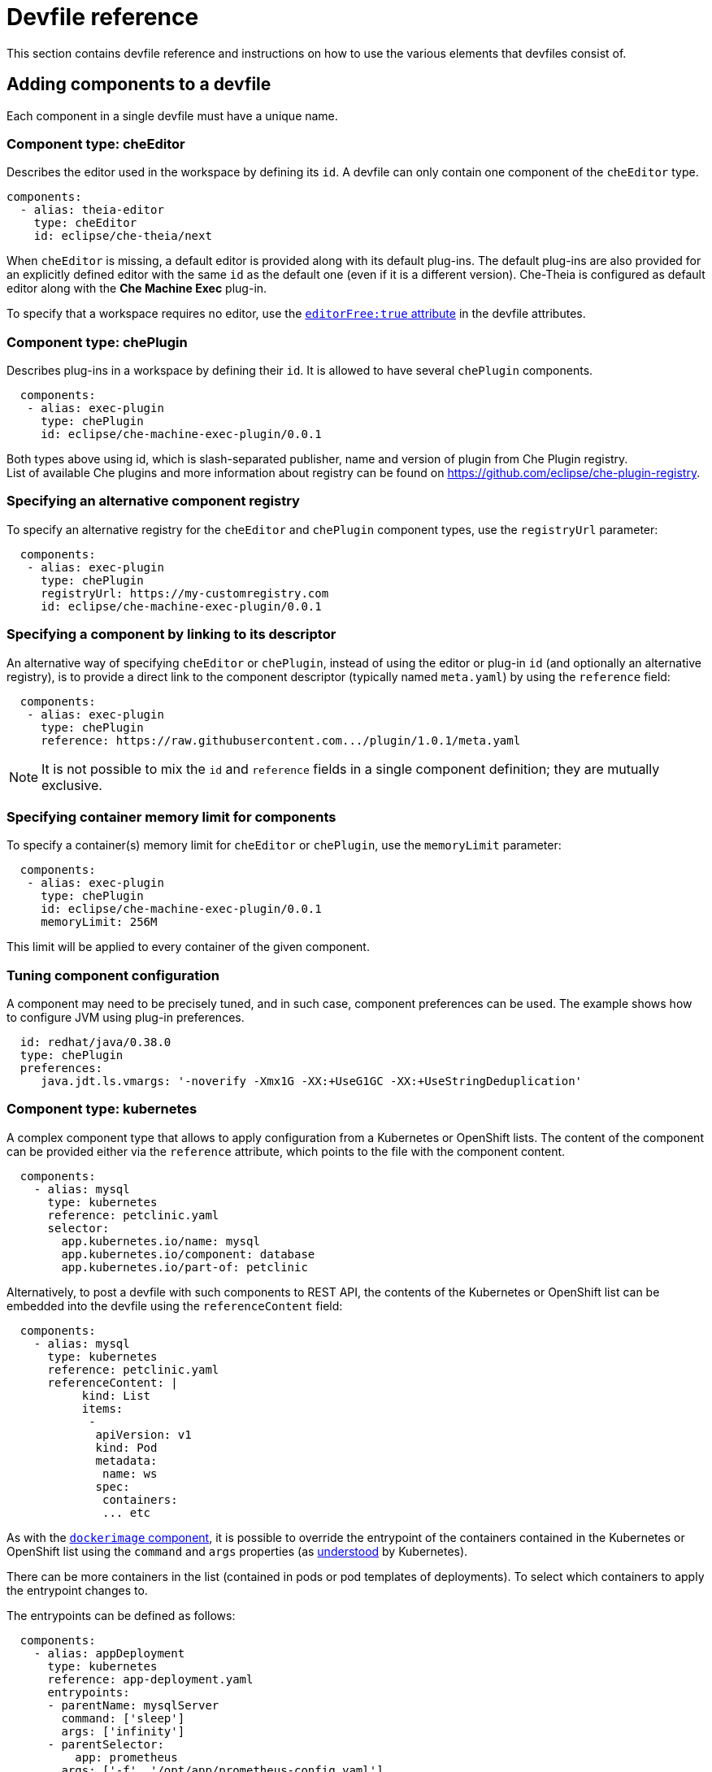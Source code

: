[id="devfile-reference_{context}"]
= Devfile reference

This section contains devfile reference and instructions on how to use the various elements that devfiles consist of.

== Adding components to a devfile

Each component in a single devfile must have a unique name.

=== Component type: cheEditor

Describes the editor used in the workspace by defining its `id`. A devfile can only contain one component of the `cheEditor` type.

[source,yaml]
----
components:
  - alias: theia-editor
    type: cheEditor
    id: eclipse/che-theia/next
----

When `cheEditor` is missing, a default editor is provided along with its default plug-ins. The default plug-ins are also provided for an explicitly defined editor with the same `id` as the default one (even if it is a different version). Che-Theia is configured as default editor along with the *Che Machine Exec* plug-in.

To specify that a workspace requires no editor, use the xref:attribute-editorfree_{context}[`editorFree:true` attribute] in the devfile attributes.

=== Component type: chePlugin

Describes plug-ins in a workspace by defining their `id`. It is allowed to have several `chePlugin` components.

[source,yaml]
----
  components:
   - alias: exec-plugin
     type: chePlugin
     id: eclipse/che-machine-exec-plugin/0.0.1
----

Both types above using id, which is slash-separated publisher, name and version of plugin from Che Plugin registry. +
List of available Che plugins and more information about registry can be found on https://github.com/eclipse/che-plugin-registry.

=== Specifying an alternative component registry

To specify an alternative registry for the `cheEditor` and `chePlugin` component types, use the `registryUrl` parameter:

[source,yaml]
----
  components:
   - alias: exec-plugin
     type: chePlugin
     registryUrl: https://my-customregistry.com
     id: eclipse/che-machine-exec-plugin/0.0.1
----

=== Specifying a component by linking to its descriptor

An alternative way of specifying `cheEditor` or `chePlugin`, instead of using the editor or plug-in `id` (and optionally an alternative registry), is to provide a direct link to the component descriptor (typically named `meta.yaml`) by using the `reference` field:

[source,yaml]
----
  components:
   - alias: exec-plugin
     type: chePlugin
     reference: https://raw.githubusercontent.com.../plugin/1.0.1/meta.yaml
----

NOTE: It is not possible to mix the `id` and `reference` fields in a single component definition; they are mutually exclusive.

=== Specifying container memory limit for components

To specify a container(s) memory limit for `cheEditor` or `chePlugin`, use the `memoryLimit` parameter:

[source,yaml]
----
  components:
   - alias: exec-plugin
     type: chePlugin
     id: eclipse/che-machine-exec-plugin/0.0.1
     memoryLimit: 256M
----

This limit will be applied to every container of the given component.

=== Tuning component configuration

A component may need to be precisely tuned, and in such case, component preferences can be used. The example shows how to configure JVM using plug-in preferences.

[source,yaml]
----
  id: redhat/java/0.38.0
  type: chePlugin
  preferences:
     java.jdt.ls.vmargs: '-noverify -Xmx1G -XX:+UseG1GC -XX:+UseStringDeduplication'
----


=== Component type: kubernetes

A complex component type that allows to apply configuration from a Kubernetes or OpenShift lists. The content of the component can be provided either via the `reference` attribute, which points to the file with the component content.

[source,yaml]
----
  components:
    - alias: mysql
      type: kubernetes
      reference: petclinic.yaml
      selector:
        app.kubernetes.io/name: mysql
        app.kubernetes.io/component: database
        app.kubernetes.io/part-of: petclinic
----

Alternatively, to post a devfile with such components to REST API, the contents of the Kubernetes or OpenShift list can be embedded into the devfile using the `referenceContent` field:

[source,yaml]
----
  components:
    - alias: mysql
      type: kubernetes
      reference: petclinic.yaml
      referenceContent: |
           kind: List
           items:
            -
             apiVersion: v1
             kind: Pod
             metadata:
              name: ws
             spec:
              containers:
              ... etc
----

As with the xref:component-type-dockerimage_{context}[`dockerimage` component], it is possible to override the entrypoint of the containers contained in the Kubernetes or OpenShift list using the `command` and `args` properties (as link:https://kubernetes.io/docs/tasks/inject-data-application/define-command-argument-container/#notes[understood] by Kubernetes).

There can be more containers in the list (contained in pods or pod templates of deployments). To select which containers to apply the entrypoint changes to.

The entrypoints can be defined as follows:

[source,yaml]
----
  components:
    - alias: appDeployment
      type: kubernetes
      reference: app-deployment.yaml
      entrypoints:
      - parentName: mysqlServer
        command: ['sleep']
        args: ['infinity']
      - parentSelector:
          app: prometheus
        args: ['-f', '/opt/app/prometheus-config.yaml']
----

The `entrypoints` list contains constraints for picking the containers along with the `command` and `args` parameters to apply to them. In the example above, the constraint is `parentName: mysqlServer`, which will cause the command to be applied to all containers defined in any parent object called `mysqlServer`. The parent object is assumed to be a top level object in the list defined in the referenced file, which is `app-deployment.yaml` in the example above.

Other types of constraints (and their combinations) are possible:

`containerName`:: the name of the container
`parentName`:: the name of the parent object that (indirectly) contains the containers to override
`parentSelector`:: the set of labels the parent object needs to have

A combination of these constraints can be used to precisely locate the containers inside the referenced Kubernetes list.


[id="component-type-dockerimage_{context}"]
=== Component type: dockerimage

A component type that allows to define a container image-based configuration of a container in a workspace. A devfile can only contain one component of the `dockerimage` type. The `dockerimage` type of component brings in custom tooling into the workspace. The component is identified by its image.

[source,yaml]
----
 components:
   - alias: maven
     type: dockerimage
     image: eclipe/maven-jdk8:latest
     volumes:
       - name: mavenrepo
         containerPath: /root/.m2
     env:
       - name: ENV_VAR
         value: value
     endpoints:
       - name: maven-server
         port: 3101
         attributes:
           protocol: http
           secure: 'true'
           public: 'true'
           discoverable: 'false'
     memoryLimit: 1536M
     command: ['tail']
     args: ['-f', '/dev/null']
----

*Example of a minimal `dockerimage` component*

[source,yaml]
----
apiVersion: 1.0.0
metadata: 
	name: MyDevfile
components:
type: dockerimage
image: golang
memoryLimit: 512Mi
command: [‘sleep’, ‘infinity’]
----

It specifies the type of the component, `dockerimage` and the `image` attribute names the image to be used for the component using the usual docker naming conventions, that is, the above `type` attribute is equal to `docker.io/library/golang:latest`.

A `dockerimage` component has many features that enable augmenting the image with additional resources and information needed for meaningful integration of the *tool* provided by the image with Eclipse Che.

==== Mounting project sources

For the `dockerimage` component to have access to the project sources, you must set the `mountSources` attribute to `true`.

[source,yaml]
----
apiVersion: 1.0.0
metadata: 
	name: MyDevfile
components:
type: dockerimage
image: golang
memoryLimit: 512Mi
mountSources: true
command: [‘sleep’, ‘infinity’]
----

The sources is mounted on a location stored in the `CHE_PROJECTS_ROOT` environment variable that is made available in the running container of the image. This location defaults to `/projects`.

==== Container Entrypoint

The `command` attribute of the `dockerimage` along with other arguments, is used to modify the `entrypoint` command of the container created from the image. In Eclipse Che the container is needed to run indefinitely so that you can connect to it and execute arbitrary commands in it at any time. Because the availability of the `sleep` command and the support for the `infinity` argument for it is different and depends on the base image used in the particular images, Che cannot insert this behavior automatically on its own. However, you can take advantage of this feature to, for example, start up necessary servers with modified configurations, etc.

==== Persistent Storage

Docker image tools can specify the custom volumes to be mounted on specific locations within the image. Note that the volume names are shared across all components and therefore this mechanism can also be used to share file systems between components.

[source,yaml]
----
apiVersion: 1.0.0
metadata: 
	name: MyDevfile
components:
type: dockerimage
image: golang
memoryLimit: 512Mi
mountSources: true
command: [‘sleep’, ‘infinity’]
volumes:
	- name: cache
	  containerPath: /.cache
----

==== Environment
	
Eclipse Che allows you to configure Docker containers by modifying the environment variables available in the container of an image.

[source,yaml]
----
apiVersion: 1.0.0
metadata: 
	name: MyDevfile
projects:
name: my-go-project
source:
	   type: git
	   location: https://github.com/acme/my-go-project.git
	clonePath: go/src/github.com/acme/my-go-project
components:
type: dockerimage
image: golang
memoryLimit: 512Mi
mountSources: true
command: [‘sleep’, ‘infinity’]
env:
	- name: GOPATH
	  value: $(CHE_PROJECTS_ROOT)/go
	- name: GOCACHE
       value: /tmp/go-cache
----

[NOTE]
====
* The variable expansion works between the environment variables and it uses the Kubernetes convention for the variable references. 

* You can use the predefined variables in your own definitions. 
====

The following environment variables are pre-set by the Che server:

* `CHE_PROJECTS_ROOT`: The location of the projects directory (note that if the component does not mount the sources, the projects will not be accessible).

* `CHE_WORKSPACE_LOGS_ROOT__DIR`: The location of the logs common to all the components. If the component chooses to put logs into this directory, the log files are accessible from all other components.

* `CHE_API_INTERNAL`: The URL to the Che server API endpoint used for communication with the Che server.

* `CHE_WORKSPACE_ID`: The ID of the current workspace.

* `CHE_WORKSPACE_NAME`: The name of the current workspace.

* `CHE_WORKSPACE_NAMESPACE`: The namespace of the current workspace.

* `CHE_MACHINE_TOKEN`: The token used to authenticate the request against the Che server.

* `CHE_MACHINE_AUTH_SIGNATURE__PUBLIC__KEY`: The public key used to secure the communication with the Che server.

* `CHE_MACHINE_AUTH_SIGNATURE__ALGORITHM`: The encryption algorithm used in the secured communication with the Che server.

A devfiles may only need the `CHE_PROJECTS_ROOT` environment variable to locate the cloned projects in the component’s container. More advanced devfiles might use the `CHE_WORKSPACE_LOGS_ROOT__DIR` environment variable to read the logs (for example as part of a devfile command). The environment variables used to securely access the Che server are mostly out of scope for devfiles and are present only for advanced use cases that are usually handled by the Che plug-ins.

==== Endpoints

You can specify the endpoints that the docker image exposes. These endpoints can be made accessible to the users if the Che cluster is running using a Kubernetes ingress or an OpenShift route and to the other components within the workspace. You can create an endpoint for your application or database, if your application or database server is listening on a port and you want to be able to directly interact with it yourself or you want other components to interact with it.

Endpoints have a number of properties as shown in the following example:

[source,yaml]
----
apiVersion: 1.0.0
metadata: 
	name: MyDevfile
projects:
name: my-go-project
source:
	   type: git
	   location: https://github.com/acme/my-go-project.git
	clonePath: go/src/github.com/acme/my-go-project
components:
type: dockerimage
image: golang
memoryLimit: 512Mi
mountSources: true
command: [‘sleep’, ‘infinity’]
env:
	- name: GOPATH
	  value: $(CHE_PROJECTS_ROOT)/go
	- name: GOCACHE
       value: /tmp/go-cache
endpoints:
name: web
	port: 8080
	attributes: 
		discoverable: false
		public: true
		protocol: http
type: dockerimage
image: postgres
memoryLimit: 512Mi
env: 
name: POSTGRES_USER
value: user
name: POSTGRES_PASSWORD
value: password
name: POSTGRES_DB
           value: database
endpoints:
name: postgres
	port: 5432
	attributes:
		discoverable: true
		public: false
----

Here, there are two dockerimages, each defining a single endpoint. Endpoint is an accessible port that can be made accessible inside the workspace or also publicly (example, from the UI). Each endpoint has a name and port, which is the port on which certain server running inside the container is listening. The following are a few attributes that you can set on the endpoint:

* `discoverable`: If an endpoint is discoverable, it means that it can be accessed using its name as the hostname within the workspace containers (in the Kubernetes parlance, a service is created for it with the provided name).

* `public`: The endpoint will be accessible outside of the workspace, too (such endpoint can be accessed from the Che user interface). Such endpoints are publicized always on port `80` or `443` (depending on whether `tls` is enabled in Che).

* `protocol`: For public endpoints the protocol is a hint to the UI on how to construct the URL for the endpoint access. Typical values are `http`, `https`, `ws`, `wss`.

If you start a new server within your component, Che will autodetect this and the UI will offer you to automatically expose this port as a `public` port. This is useful for debugging a web application, for example. But, it is not possible to do this for servers that autostart with the container (for example, a database server). For such components, you must specify the endpoints explicitly.

==== Kubernetes and OpenShift resources

Complex deployments can be described using Kubernetes or OpenShift resource lists that can be referenced in the devfile. This will make them part of the workspace. 

[IMPORTANT]
====
* Because a Che workspace is internally represented as a single deployment, all resources from the Kubernetes or OpenShift list are merged into that single deployment. 

* You must be careful when designing such lists because this can result in name conflicts and other problems. 

* Only the following subset of the Kubernetes objects are supported: `deployments`, `pods`, `services`, `persistent volume claims`, `secrets`, and `config maps`. Kubernetes ingresses are ignored but OpenShift routes are supported. A workspace created from a devfile using any other object types will fail to start.

* If you run Che on a Kubernetes cluster, only Kubernetes lists are supported. However, if you run Che on an OpenShift cluster, both Kubernetes and OpenShift lists are supported (because OpenShift is a superset of Kubernetes).
====

[source,yaml]
----
apiVersion: 1.0.0
metadata: 
	name: MyDevfile
projects:
name: my-go-project
source:
	   type: git
	   location: https://github.com/acme/my-go-project.git
	clonePath: go/src/github.com/acme/my-go-project
components:
type: kubernetes
reference: ../relative/path/postgres.yaml
----

The preceding component references a file that is relative to the location of the devfile itself. Meaning, this devfile is only loadable by a Che factory to which you supply the location of the devfile and therefore it is able to figure out the location of the referenced Kubernetes resource list.

The following is an example of the `postgres.yaml` file.

[source,yaml]
----
apiVersion: v1
kind: List
items:
-
    apiVersion: v1
    kind: Deployment
    metadata:
   	 name: postgres
   	 labels:
   		 app: postgres
    spec:
   	 template:
   	 metadata:
   		 name: postgres
   		 app:
   			 name: postgres
   	 spec:
   		 containers:
   		 - image: postgres
   			 name: postgres
   			 ports:
   			 - name: postgres
   				 containerPort: 5432
   			 volumeMounts:
   			 - name: pg-storage
   				 mountPath: /var/lib/postgresql/data
   		 volumes:
   		 - name: pg-storage
   			 persistentVolumeClaim:
   				 claimName: pg-storage
-    
    apiVersion: v1
    kind: Service
    metadata:
   	 name: postgres
   	 labels:
   		 app: postgres
   	 name: postgres
    spec:
   	 ports:
   		 - port: 5432
   			 targetPort: 5432
   	 selector:
   		 app: postgres
-
    apiVersion: v1
    kind: PersistentVolumeClaim
    metadata:
   	 name: pg-storage
      labels:
        app: postgres
    spec:
   	 accessModes:
   	  - ReadWriteOnce
   	 resources:
   		 requests:
   			 storage: 1Gi   		 
   			 
----

For a basic example of a devfile with an associated Kubernetes or OpenShift list, see https://github.com/redhat-developer/devfile/tree/master/samples/web-nodejs-with-db-sample.

If you use generic or large resource lists from which you will only need a subset of resources, you can select particular resources from the list using a selector (which, as the usual Kubernetes selectors, works on the labels of the resources in the list).

[source,yaml]
----
apiVersion: 1.0.0
metadata: 
	name: MyDevfile
projects:
name: my-go-project
source:
	   type: git
	   location: https://github.com/acme/my-go-project.git
	clonePath: go/src/github.com/acme/my-go-project
components:
type: kubernetes
reference: ../relative/path/postgres.yaml
selector:
	app: postgres	
----

Additionally, it is also possible to modify the entrypoints (command and arguments) of the containers present in the resource list. For details of the advanced use case, see the reference (TODO: link).

== Adding commands to a devfile

A devfile allows to specify commands to be available for execution in a workspace. Every command can contain a subset of actions, which are related to a specific component in whose container it will be executed.

[source,yaml]
----
 commands:
   - name: build
     actions:
       - type: exec
         component: mysql
         command: mvn clean
         workdir: /projects/spring-petclinic
----

You can use commands to automate the workspace. You can define commands for building and testing your code, or cleaning the database.

The following are two kinds of commands:

* Che specific commands: You have full control over what component executes the command.

* Editor specific commands: You can use the editor-specific command definitions (example: `tasks.json` and `launch.json` in Theia, which is equivalent to how these files work in VS Code).

=== Che-specific commands

Each che-specific command has an *action* attribute that is a command to execute and a *component* attribute that specifies the container in which the command should be executed. The commands are run using the default shell in the container.

[source,yaml]
----
apiVersion: 1.0.0
metadata: 
	name: MyDevfile
projects:
name: my-go-project
source:
	   type: git
	   location: https://github.com/acme/my-go-project.git
	clonePath: go/src/github.com/acme/my-go-project
components:
type: dockerimage
image: golang
alias: go-cli
memoryLimit: 512Mi
mountSources: true
command: [‘sleep’, ‘infinity’]
env:
	- name: GOPATH
	  value: $(CHE_PROJECTS_ROOT)/go
	- name: GOCACHE
       value: /tmp/go-cache
commands:
- name: compile and run
  actions:
  - type: exec
    component: go-cli
    command: “go get -d && go run main.go”
    workdir: “${CHE_PROJECTS_ROOT}/src/github.com/acme/my-go-project”
----
+
[NOTE]
====
* If a component to be used in a command must have an alias. This alias is used to reference the component in the command definition. Example: `alias: go-cli` in the component definition and `component: go-cli` in the command definition. This ensures that Eclipse Che can find the correct container to run the command in.

* A command can have only one action.
====

=== Editor-specific commands

If the editor in the workspace supports it, the devfile can specify additional configuration in the editor-specific format. This is dependent on the integration code present in the workspace editor itself and so is not a generic mechanism. However, the default Theia editor within Eclipse Che is equipped to understand the `tasks.json` and `launch.json` files provided in the devfile.

[source,yaml]
----
apiVersion: 1.0.0
metadata: 
	name: MyDevfile
projects:
name: my-go-project
source:
	   type: git
	   location: https://github.com/acme/my-go-project.git
	clonePath: go/src/github.com/acme/my-go-project
commands:
    	- name: tasks
       actions:
         - type: vscode-task
           referenceContent: >
   			 {
   				 "version": "2.0.0",
   				 "tasks": [
   					 {
   						 "label": "create test file",
   						 "type": "shell",
   						 "command": "touch ${workspaceFolder}/test.file"
   					 }
   				 ]
   			 }
----

This example shows association of a `tasks.json` file with a devfile. Notice the `vscode-task` type that instructs the Che-Theia editor to interpret this command as a tasks definition and `referenceContent` attribute that contains the contents of the file itself. You can also save this file separately from the devfile and use `reference` attribute to specify a relative or absolute URL to it.

In addition to the `vscode-task` commands, the Che-Theia editor understands `vscode-launch` type using which you can specify the launch configurations.

== Devfile attributes

Devfile attributes can be used to configure various features.

[id="attribute-editorfree_{context}"]
=== Attribute: editorFree

When an editor is not specified in a devfile, a default is provided. When no editor is needed, the `editorFree` attribute should be used. The default value is `false`, and it means that the devfile needs the default editor to be provisioned.

.Example of a devfile without an editor
[source,yaml]
----
apiVersion: 1.0.0
metadata:
  name: petclinic-dev-environment
components:
  - alias: myApp
    type: kubernetes
    local: my-app.yaml
attributes:
  editorFree: true
----

=== Attribute: persistVolumes (ephemeral mode)

By default, volumes and PVCs specified in a devfile are bound to a host folder to persist data even after a container restart. Sometimes, it may be necessary to disable data persistence, such as when volume backend is slow, and it is needed to make workspace faster. To achieve it, the `persistVolumes` devfile attribute should be used. The default value is `true`, and in case of `false`, `emptyDir` volumes will be used for configured volumes and PVC.

.Example of a devfile with ephemeral mode enabled
[source,yaml]
----
apiVersion: 1.0.0
metadata:
  name: petclinic-dev-environment
projects:
  - name: petclinic
    source:
      type: git
      location: 'https://github.com/che-samples/web-java-spring-petclinic.git'
attributes:
  persistVolumes: false
----
